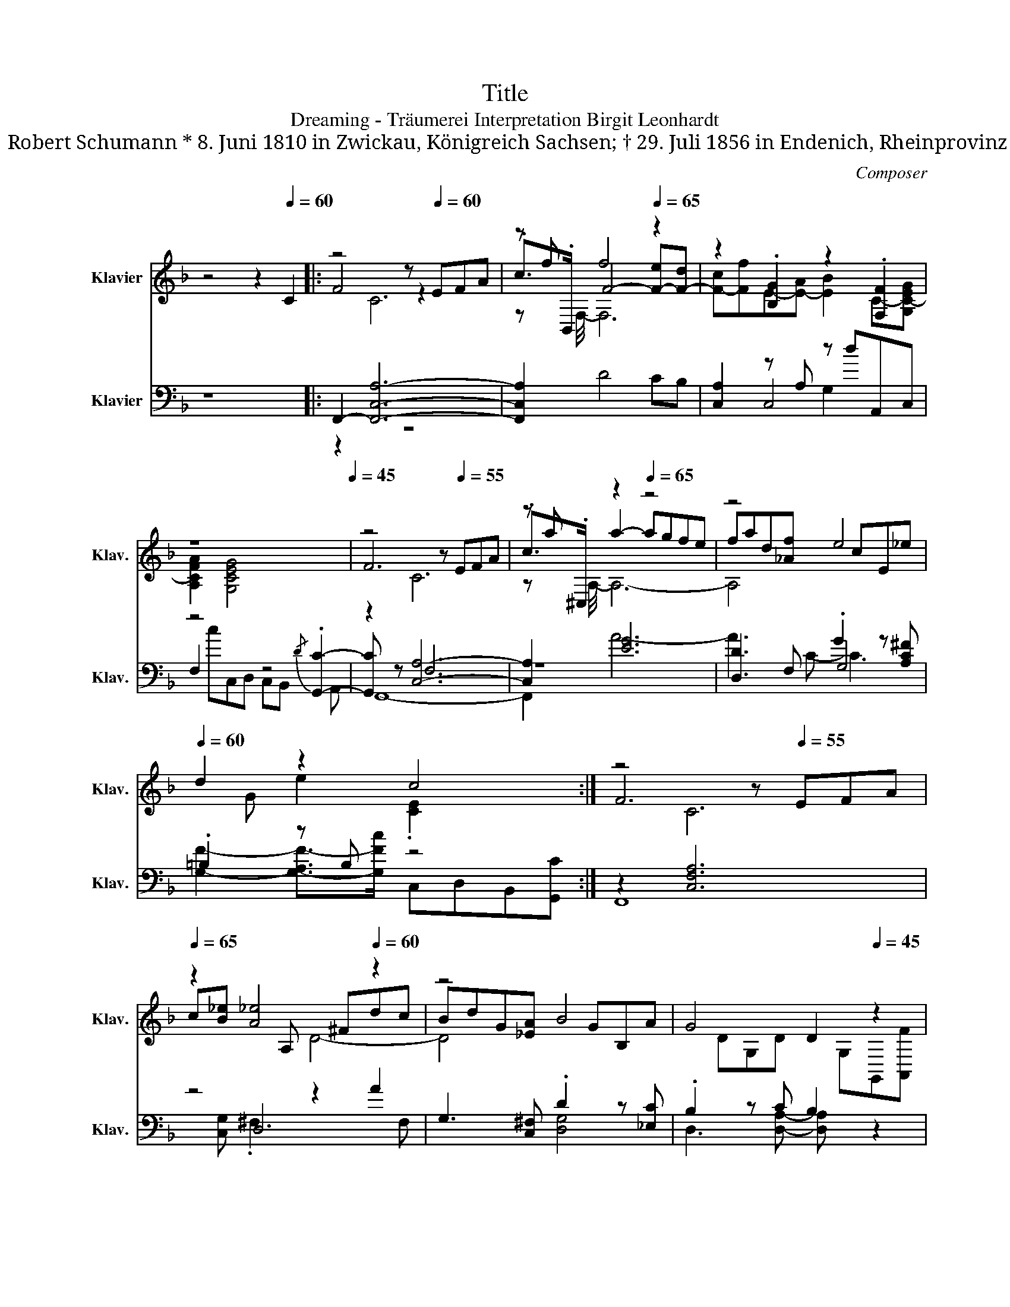 X:1
T:Title
T:Dreaming - Träumerei Interpretation Birgit Leonhardt 
T:Robert Schumann * 8. Juni 1810 in Zwickau, Königreich Sachsen; † 29. Juli 1856 in Endenich, Rheinprovinz
C:Composer
%%score ( 1 2 3 ) ( 4 5 6 )
L:1/8
M:none
K:F
V:1 treble nm="Klavier" snm="Klav."
V:2 treble 
V:3 treble 
V:4 bass nm="Klavier" snm="Klav."
V:5 bass 
V:6 bass 
V:1
 z4 z2[Q:1/4=60] C2 |: z4[Q:1/4=40] z[Q:1/4=60] EFA | z f f4[Q:1/4=65] z2 | z2 .[B,G]2 z2 .[F,F]2 | %4
 z8[Q:1/4=50][Q:1/4=45] | z4 z[Q:1/4=55] EFA | z a z2[Q:1/4=65] z4 | z4[Q:1/4=70] e4[Q:1/4=60] | %8
 d2 z2[Q:1/4=55][Q:1/4=45] c4[Q:1/4=65] :| z4[Q:1/4=40] z[Q:1/4=55] EFA | %10
[Q:1/4=65] z2 [A_e]4[Q:1/4=60] z2 | z4[Q:1/4=70] B4[Q:1/4=60] | G4[Q:1/4=55] D2[Q:1/4=45] z2 | %13
 z4 z[Q:1/4=55] ABd | f2[Q:1/4=65] [eb]4 z2 |[Q:1/4=70] z4 f4[Q:1/4=60] | %16
 d3[Q:1/4=50] A- A z[Q:1/4=60] z2 | z4[Q:1/4=45] z[Q:1/4=65] EFA | z f[Q:1/4=60] f4 z2 | %19
 z2[Q:1/4=70] .[B,G]2 z2[Q:1/4=65] .[F,F]2 |[Q:1/4=50] z8[Q:1/4=45][Q:1/4=55] | %21
[Q:1/4=45] z4 z[Q:1/4=65] EFA | c[Q:1/4=50]a a2- a[Q:1/4=60]gfd | %23
[Q:1/4=65] cf[Q:1/4=70][CE]-[C-E-A][Q:1/4=65] [C-E-B][Q:1/4=60][CEd][Q:1/4=55]G[^FA] | %24
[Q:1/4=45] Bd[Q:1/4=30]D[Q:1/4=25]C-[Q:1/4=20] [A,CF]4 |] %25
V:2
 x8 |: F4 z2 x2 | .c>.B,, F4- [F-e][F-d] | [F-c][Ff]E-[E-A] [EB]2 C-[G,C-EG] | %4
 [A,CFA]2 [G,CEG]4 x2 | F6 x2 | .c>.^C, a2- agfe | fad[_Af] x cE_e | x G e2 .[CE]2 x2 :| F6 x2 | %10
 c[B_e] x A, x ^Fdc | BdG[_EA] x GB,A | x DG,D x G,G,,[A,,F] | B6 x2 | x b x E x ^cag | %15
 fad[Be] x dFe | x A .D2 [DF]2 [EG]2 | F6 x2 | .c>.B,, F4- [F-e][F-d] | %19
 [F-c][Ff]E-[E-A] [EB]2 C-[G,C-EG] | [A,CFA]2 [G,CEG]4 x2 | F6 x2 | x8 | x2 .[B,G]2 x2 D2- | %24
 D2 x E x4 |] %25
V:3
 x8 |: x2 C6 | z x3/4 F,/4- F,6 | x8 | x8 | x2 C6 | z x3/4 A,/4- A,6- | A,4 x4 | x8 :| x2 C6 | %10
 x4 D4- | D4 x4 | x8 | x2 F6 | x4 A4- | A4 x4 | x8 | x2 C6 | z x3/4 F,/4- F,6 | x8 | x8 | x2 C6 | %22
 x8 | x8 | x8 |] %25
V:4
 z8 |: F,,2- [F,,C,A,]6- | [F,,C,A,]2 D4 CB, | [C,A,]2 z A, z dA,,C, | z4 z4 | z2 [C,A,]6- | %6
 [C,A,]2 [EG]6 | [D,D]3 F, .G2 z [A,C^F] | .=B,2 z B, z4 :| z2 [C,F,A,]6 | z4 z2 A2 | %11
 G,3 [C,^F,] .D2 z [_E,C] | .B,2 z C B,2 z2 | B,,,2 [F,B,D]6 | z4 z2 e2 | D3 [G,^C] .A2 z [B,G] | %16
 .F2 z [^CEG] .A,2 .=C>C | z2 [C,A,]6- | [C,A,]2 D4 CB, | [C,A,]2 z A, z dA,,C, | z4 z4 | %21
 z2 [C,A,]6- | [C,A,]2 [G,,=B,,=B,FGd]6 | [C,A,C]2 z A, G,2 [B,,G,][D,A,] | %24
 [G,B,]2 [G,B,]-[C,,G,B,] F,,4 |] %25
V:5
 x8 |: z2 x2 z4 | x8 | x2 C,4 x2 | F,2 x4{/D} .[G,,C]2- | [G,,C] z F,6 | z8 | x4 G,4 | x8 :| x8 | %10
 x2 D,6 | x8 | x8 | x8 | x2 A,6 | x8 | x8 | F,,8- | F,,2 x6 | x2 C,4 x2 | F,2 x2 z2{/D} .[G,,C]2 | %21
 F,,8- | F,,2 x6 | x8 | x8 |] %25
V:6
 x8 |: x8 | x8 | x4 G,2 x2 | x cC,D, C,B,, x A,, | F,,8- | F,,2 A6- | A3 C- C3 x | %8
 [G,F]2- [G,-A,F-]>[G,Fc] C,D,B,,[G,,C] :| F,,8 | x [C,G,] .^F,2 x3 F, | x4 [D,G,]4 | %12
 D,3 [D,A,]- [D,A,] x3 | x8 | x [G,D] .^C2 x3 C | x4 [A,D]4 | A,4 x B,2 C, | x2 F,6 | x8 | %19
 x4 G,2 x2 | x cC,D, C,B,, x A,, | x2 F,6 | x8 | x2 C,4 x2 | x2 C,6 |] %25

